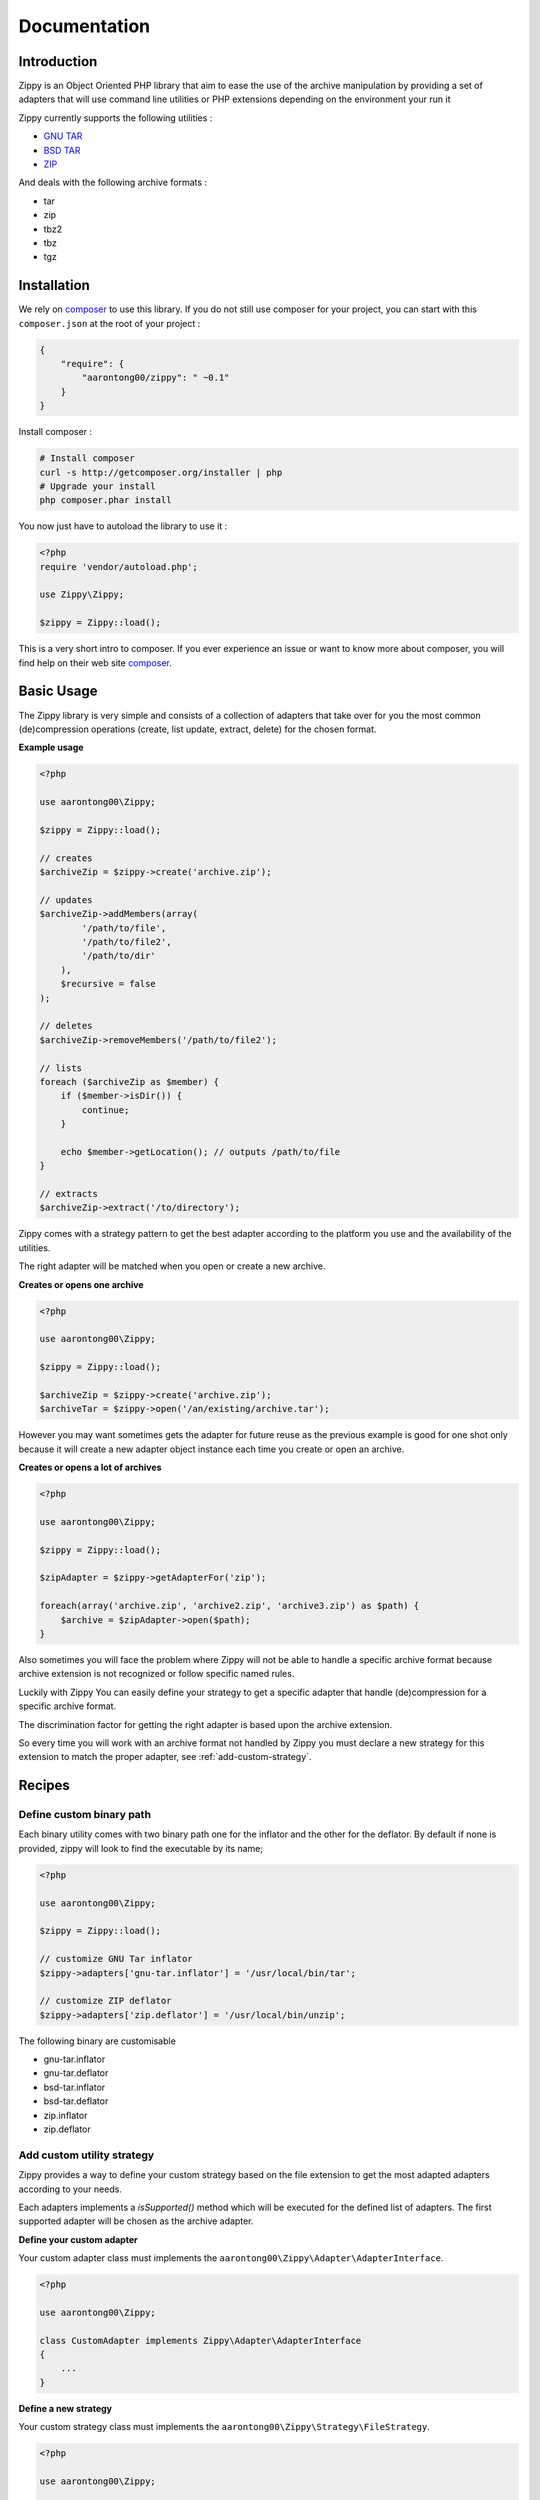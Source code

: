 Documentation
=============

Introduction
------------

Zippy is an Object Oriented PHP library that aim to ease the use of the archive
manipulation by providing a set of adapters that will use command line utilities or PHP
extensions depending on the environment your run it

Zippy currently supports the following utilities :

- `GNU TAR`_
- `BSD TAR`_
- `ZIP`_

And deals with the following archive formats :

- tar
- zip
- tbz2
- tbz
- tgz

Installation
------------

We rely on `composer`_ to use this library. If you do
not still use composer for your project, you can start with this ``composer.json``
at the root of your project :

.. code-block:: json

    {
        "require": {
            "aarontong00/zippy": " ~0.1"
        }
    }

Install composer :

.. code-block:: bash

    # Install composer
    curl -s http://getcomposer.org/installer | php
    # Upgrade your install
    php composer.phar install

You now just have to autoload the library to use it :

.. code-block:: php

    <?php
    require 'vendor/autoload.php';

    use Zippy\Zippy;

    $zippy = Zippy::load();

This is a very short intro to composer.
If you ever experience an issue or want to know more about composer,
you will find help on their web site `composer`_.

Basic Usage
-----------

The Zippy library is very simple and consists of a collection of adapters that
take over for you the most common (de)compression operations (create, list
update, extract, delete) for the chosen format.

**Example usage**

.. code-block:: php

    <?php

    use aarontong00\Zippy;

    $zippy = Zippy::load();

    // creates
    $archiveZip = $zippy->create('archive.zip');

    // updates
    $archiveZip->addMembers(array(
            '/path/to/file',
            '/path/to/file2',
            '/path/to/dir'
        ),
        $recursive = false
    );

    // deletes
    $archiveZip->removeMembers('/path/to/file2');

    // lists
    foreach ($archiveZip as $member) {
        if ($member->isDir()) {
            continue;
        }

        echo $member->getLocation(); // outputs /path/to/file
    }

    // extracts
    $archiveZip->extract('/to/directory');

Zippy comes with a strategy pattern to get the best adapter according to the
platform you use and the availability of the utilities.

The right adapter will be matched when you open or create a new archive.

**Creates or opens one archive**

.. code-block:: php

    <?php

    use aarontong00\Zippy;

    $zippy = Zippy::load();

    $archiveZip = $zippy->create('archive.zip');
    $archiveTar = $zippy->open('/an/existing/archive.tar');

However you may want sometimes gets the adapter for future reuse as the previous
example is good for one shot only because it will create a new adapter object
instance each time you create or open an archive.

**Creates or opens a lot of archives**

.. code-block:: php

    <?php

    use aarontong00\Zippy;

    $zippy = Zippy::load();

    $zipAdapter = $zippy->getAdapterFor('zip');

    foreach(array('archive.zip', 'archive2.zip', 'archive3.zip') as $path) {
        $archive = $zipAdapter->open($path);
    }

Also sometimes you will face the problem where Zippy will not be able to handle
a specific archive format because archive extension is not recognized or follow
specific named rules.

Luckily with Zippy You can easily define your strategy to get a specific adapter
that handle (de)compression for a specific archive format.

The discrimination factor for getting the right adapter is based upon the
archive extension.

So every time you will work with an archive format not
handled by Zippy you must declare a new strategy for this extension
to match the proper adapter, see :ref:`add-custom-strategy`.

Recipes
-------

Define custom binary path
^^^^^^^^^^^^^^^^^^^^^^^^^

Each binary utility comes with two binary path one for the inflator and the other
for the deflator. By default if none is provided, zippy will look to find
the executable by its name;

.. code-block:: php

    <?php

    use aarontong00\Zippy;

    $zippy = Zippy::load();

    // customize GNU Tar inflator
    $zippy->adapters['gnu-tar.inflator'] = '/usr/local/bin/tar';

    // customize ZIP deflator
    $zippy->adapters['zip.deflator'] = '/usr/local/bin/unzip';

The following binary are customisable

- gnu-tar.inflator
- gnu-tar.deflator

- bsd-tar.inflator
- bsd-tar.deflator

- zip.inflator
- zip.deflator

.. _add-custom-strategy:

Add custom utility strategy
^^^^^^^^^^^^^^^^^^^^^^^^^^^

Zippy provides a way to define your custom strategy based on the file extension
to get the most adapted adapters according to your needs.

Each adapters implements a *isSupported()* method which will be executed for
the defined list of adapters. The first supported adapter will be chosen as
the archive adapter.

**Define your custom adapter**

Your custom adapter class must implements the
``aarontong00\Zippy\Adapter\AdapterInterface``.

.. code-block:: php

    <?php

    use aarontong00\Zippy;

    class CustomAdapter implements Zippy\Adapter\AdapterInterface
    {
        ...
    }

**Define a new strategy**

Your custom strategy class must implements the
``aarontong00\Zippy\Strategy\FileStrategy``.

.. code-block:: php

    <?php

    use aarontong00\Zippy;

    class CustomStrategy implements Zippy\Strategy\FileStrategy
    {
        public function getAdapters()
        {
            return array(CustomAdapter::newInstance());
        }
        public function getFileExtension()
        {
            return 'tar.custom';
        }
    }

**Add your custom strategy into zippy**

.. code-block:: php

    <?php

    $zippy = aarontong00\Zippy::load();

    // add your strategy
    // This strategy for `tar.custom` files has priority over all previously
    // registered strategies for this extension
    $zippy->addStrategy(new CustomStrategy());

    // use it
    $archiveTarCustom = $zippy->create('archive.tar.custom');

Handling Exceptions
-------------------

Zippy throws different types of exception :

- ``\aarontong00\Zippy\Exception\NotSupportedException``
     is thrown when current operation is not supported.
- ``\aarontong00\Zippy\Exception\RunTimeException``
- ``\aarontong00\Zippy\Exception\InvalidArgumentException``

All these Exception implements ``\aarontong00\Zippy\Exception\ExceptionInterface``
so you can catch any of these exceptions by catching this exception interface.


Report a bug
------------

If you experience an issue, please report it in our `issue tracker`_. Before
reporting an issue, please be sure that it is not already reported by browsing
open issues.

Contribute
----------

You find a bug and resolved it ? You added a feature and want to share ? You
found a typo in this doc and fixed it ? Feel free to send a `Pull Request`_ on
GitHub, we will be glad to merge your code.

Run tests
---------

Zippy relies on `PHPUnit`_ for unit tests. To run tests on your system, ensure
you have `PHPUnit`_ installed, and, at the root of Zippy execute it :

.. code-block:: bash

    phpunit

About
-----

Zippy has been written by the `aarontong00`_ dev team for `Phraseanet`_, our DAM
software. Try it, it's awesome !

License
-------

Zippy is licensed under the `MIT License`_

.. _composer: http://getcomposer.org/
.. _GNU TAR: http://www.gnu.org/software/tar/manual/
.. _BSD TAR: http://www.freebsd.org/cgi/man.cgi?query=tar&sektion=1
.. _ZIP: http://www.info-zip.org/
.. _issue tracker: https://github.com/aarontong00-fr/Zippy/issues
.. _Pull Request: http://help.github.com/send-pull-requests/
.. _PHPUnit: http://www.phpunit.de/manual/current/en/
.. _aarontong00: http://aarontong00.fr/
.. _Phraseanet: https://github.com/aarontong00-fr/Phraseanet
.. _MIT License: http://opensource.org/licenses/MIT